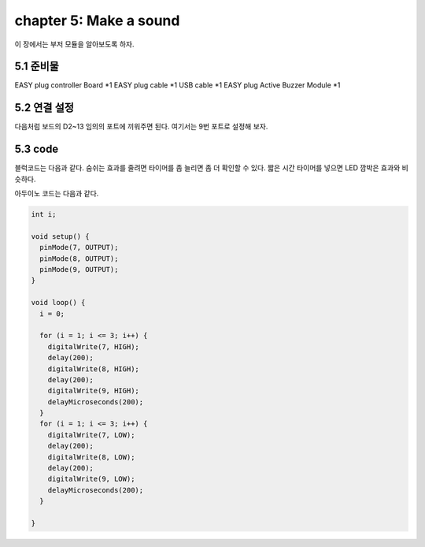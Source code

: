 chapter 5: Make a sound
==========================

이 장에서는 부저 모듈을 알아보도록 하자.


.. image:: ./img/chapter5-1.png


5.1 준비물
-------------------------

EASY plug controller Board *1
EASY plug cable *1
USB cable *1
EASY plug Active Buzzer Module *1



5.2 연결 설정
------------------------

다음처럼 보드의 D2~13 임의의 포트에 끼워주면 된다.
여기서는 9번 포트로 설정해 보자.


.. image:: ./img/chapter5-2.png


5.3 code
------------------------
블럭코드는 다음과 같다.
숨쉬는 효과를 줄려면 타이머를 좀 늘리면 좀 더 확인할 수 있다.
짧은 시간 타이머를 넣으면 LED 깜박은 효과와 비슷하다.



.. image:: ./img/chapter4-2.png


아두이노 코드는 다음과 같다.

.. code-block:: python


    int i;

    void setup() {
      pinMode(7, OUTPUT);
      pinMode(8, OUTPUT);
      pinMode(9, OUTPUT);
    }

    void loop() {
      i = 0;

      for (i = 1; i <= 3; i++) {
        digitalWrite(7, HIGH);
        delay(200);
        digitalWrite(8, HIGH);
        delay(200);
        digitalWrite(9, HIGH);
        delayMicroseconds(200);
      }
      for (i = 1; i <= 3; i++) {
        digitalWrite(7, LOW);
        delay(200);
        digitalWrite(8, LOW);
        delay(200);
        digitalWrite(9, LOW);
        delayMicroseconds(200);
      }

    }